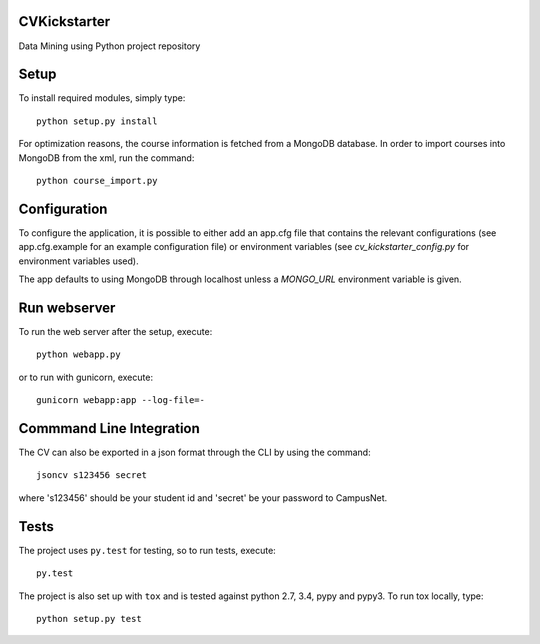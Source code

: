 CVKickstarter
=============

Data Mining using Python project repository

Setup
=====

To install required modules, simply type:

::

      python setup.py install

For optimization reasons, the course information is fetched from a MongoDB database. In order to import courses into MongoDB from the xml, run the command:

::

      python course_import.py


Configuration
=============

To configure the application, it is possible to either add an app.cfg file that contains the relevant configurations (see app.cfg.example for an example configuration file) or environment variables (see `cv_kickstarter_config.py` for environment variables used).

The app defaults to using MongoDB through localhost unless a `MONGO_URL` environment variable is given.

Run webserver
=============

To run the web server after the setup, execute:

::

      python webapp.py

or to run with gunicorn, execute:

::

      gunicorn webapp:app --log-file=-


Commmand Line Integration
=====================================

The CV can also be exported in a json format through the CLI by using the command:

::

      jsoncv s123456 secret

where 's123456' should be your student id and 'secret' be your password to CampusNet.

Tests
=====

The project uses ``py.test`` for testing, so to run tests, execute:

::

      py.test

The project is also set up with ``tox`` and is tested against python
2.7, 3.4, pypy and pypy3. To run tox locally, type:

::

      python setup.py test

